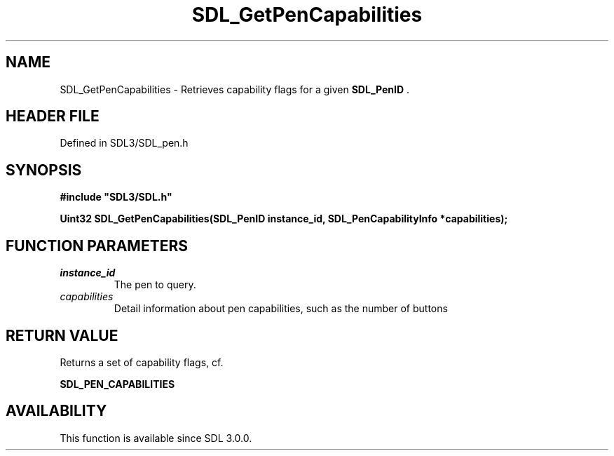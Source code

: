 .\" This manpage content is licensed under Creative Commons
.\"  Attribution 4.0 International (CC BY 4.0)
.\"   https://creativecommons.org/licenses/by/4.0/
.\" This manpage was generated from SDL's wiki page for SDL_GetPenCapabilities:
.\"   https://wiki.libsdl.org/SDL_GetPenCapabilities
.\" Generated with SDL/build-scripts/wikiheaders.pl
.\"  revision SDL-prerelease-3.1.1-227-gd42d66149
.\" Please report issues in this manpage's content at:
.\"   https://github.com/libsdl-org/sdlwiki/issues/new
.\" Please report issues in the generation of this manpage from the wiki at:
.\"   https://github.com/libsdl-org/SDL/issues/new?title=Misgenerated%20manpage%20for%20SDL_GetPenCapabilities
.\" SDL can be found at https://libsdl.org/
.de URL
\$2 \(laURL: \$1 \(ra\$3
..
.if \n[.g] .mso www.tmac
.TH SDL_GetPenCapabilities 3 "SDL 3.1.1" "SDL" "SDL3 FUNCTIONS"
.SH NAME
SDL_GetPenCapabilities \- Retrieves capability flags for a given 
.BR SDL_PenID
\[char46]
.SH HEADER FILE
Defined in SDL3/SDL_pen\[char46]h

.SH SYNOPSIS
.nf
.B #include \(dqSDL3/SDL.h\(dq
.PP
.BI "Uint32 SDL_GetPenCapabilities(SDL_PenID instance_id, SDL_PenCapabilityInfo *capabilities);
.fi
.SH FUNCTION PARAMETERS
.TP
.I instance_id
The pen to query\[char46]
.TP
.I capabilities
Detail information about pen capabilities, such as the number of buttons
.SH RETURN VALUE
Returns a set of capability flags, cf\[char46]

.BR SDL_PEN_CAPABILITIES


.SH AVAILABILITY
This function is available since SDL 3\[char46]0\[char46]0\[char46]

